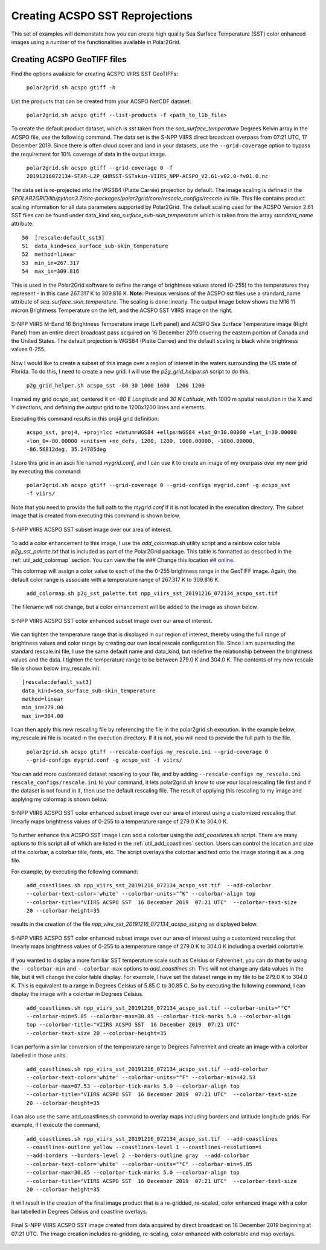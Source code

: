 .. raw:: latex

    \newpage

Creating ACSPO SST Reprojections
--------------------------------

This set of examples will demonstate how you can create high quality
Sea Surface Temperature (SST) color enhanced images 
using a number of the functionalities available in Polar2Grid.

Creating ACSPO GeoTIFF files
****************************

Find the options available for creating ACSPO VIIRS SST GeoTIFFs:

   ``polar2grid.sh acspo gtiff -h``

List the products that can be created from your ACSPO NetCDF dataset:

    ``polar2grid.sh acspo gtiff --list-products -f <path_to_l1b_file>``

To create the default product dataset, which is `sst` taken from
the `sea_surface_temperature` Degrees Kelvin array in the ACSPO file,
use the following command.  The data set is the S-NPP VIIRS
direct broadcast overpass from 07:21 UTC, 17 December 2019. Since there is 
often cloud cover and land in your datasets, use the ``--grid-coverage`` 
option to bypass the requirement for 10% coverage of data in the output 
image.

    ``polar2grid.sh acspo gtiff --grid-coverage 0 -f 20191216072134-STAR-L2P_GHRSST-SSTskin-VIIRS_NPP-ACSPO_V2.61-v02.0-fv01.0.nc``

The data set is re-projected into the WGS84 (Platte Carrée) projection
by default. The image scaling is defined in the 
`$POLAR2GRID/lib/python3.7/site-packages/polar2grid/core/rescale_configs/rescale.ini`
file. This file contains product scaling information for all data parameters 
supported by Polar2Grid. The default scaling used for the ACSPO Version 
2.61 SST files can be found under data_kind `sea_surface_sub-skin_temperature`
which is taken from the array `standard_name` attribute.

.. parsed-literal::

      50  [rescale:default_sst3]
      51  data_kind=sea_surface_sub-skin_temperature
      52  method=linear
      53  min_in=267.317
      54  max_in=309.816

This is used in the Polar2Grid software to define the range of brightness
values stored (0-255) to the temperatures they represent - in this
case 267.317 K to 309.816 K. **Note:** Previous versions of the ACSPO
sst files use a standard_name attribute of `sea_surface_skin_temperature`.
The scaling is done linearly. The output image below shows the
M16 11 micron Brightness Temperature on the left, and the ACSPO
SST VIIRS image on the right.

.. raw:: latex

    \newpage

.. figure:: ../_static/example_images/VIIRS_M16_ACSPO_SST_composite_example.png
    :name: VIIRS_M16_ACSPO_SST_composite_example.png
    :width: 100%
    :align: center

    S-NPP VIIRS M-Band 16 Brightness Temperature image (Left panel) and ACSPO Sea Surface Temperature image (Right Panel) from an entire direct broadcast pass acquired on 16 December 2019 covering the eastern portion of Canada and the United States. The default projection is WGS84 (Platte Carrée) and the default scaling is black white brightness values 0-255.

Now I would like to create a subset of this image over a region of interest
in the waters surrounding the US state of Florida.  To do this, I need to
create a new grid.  I will use the `p2g_grid_helper.sh` script to do this.

	``p2g_grid_helper.sh acspo_sst -80 30 1000 1000  1200 1200``

I named my grid `acspo_sst`, centered it on `-80 E Longitude` and `30 N Latitude`,
with 1000 m spatial resolution in the X and Y directions, and defining the output
grid to be 1200x1200 lines and elements.

Executing this command results in this proj4 grid definition:

	``acspo_sst, proj4, +proj=lcc +datum=WGS84 +ellps=WGS84 +lat_0=30.00000 +lat_1=30.00000 +lon_0=-80.00000 +units=m +no_defs, 1200, 1200, 1000.00000, -1000.00000, -86.56812deg, 35.24785deg``

I store this grid in an ascii file named `mygrid.conf`, and I can use it to
create an image of my overpass over my new grid by executing this command:

	``polar2grid.sh acspo gtiff --grid-coverage 0 --grid-configs mygrid.conf -g acspo_sst -f viirs/``

Note that you need to provide the full path to the `mygrid.conf` if it is not located in the
execution directory.  The subset image that is created from executing this command is
shown below. 

.. raw:: latex

    \newpage

.. figure:: ../_static/example_images/npp_viirs_sst_20191216_072134_acspo_sst.png
    :name: npp_viirs_sst_20191216_072134_acspo_sst.png
    :width: 80%
    :align: center

    S-NPP VIIRS ACSPO SST subset image over our area of interest. 

To add a color enhancement to this image, I use the *add_colormap.sh* utility
script and a rainbow color table `p2g_sst_palette.txt` that is included as part of 
the Polar2Grid package.  This table is formatted as described in the 
:ref:`util_add_colormap` section. You can view the file ### Change this location ##
`online <https://github.com/ssec/polar2grid/blob/master/polar2grid/grids/grids.conf>`_.

This colormap will assign a color value to each of the the 0-255 brightness range
in the GeoTIFF image.  Again, the default color range is associate with a
temperature range of 267.317 K to 309.816 K.


	``add_colormap.sh p2g_sst_palette.txt npp_viirs_sst_20191216_072134_acspo_sst.tif``

The filename will not change, but a color enhancement will be added to the image
as shown below.

.. raw:: latex

    \newpage

.. figure:: ../_static/example_images/npp_viirs_sst_20191216_072134_acspo_sst_wcolor.png
    :name: npp_viirs_sst_20191216_072134_acspo_sst_wcolor.png
    :width: 80%
    :align: center

    S-NPP VIIRS ACSPO SST color enhanced subset image over our area of interest.

We can tighten the temperature range that is displayed in our region of interest, 
thereby using the full range of brightness values and color range by creating
our own local rescale configuration file. Since I am superseding the standard 
rescale.ini file, I use the same default name and data_kind, but redefine the 
relationship between the brightness values and the data.  I tighten the 
temperature range to be between 279.0 K and 304.0 K.  The contents of 
my new rescale file is shown below (my_rescale.ini).

.. parsed-literal::

    [rescale:default_sst3]
    data_kind=sea_surface_sub-skin_temperature
    method=linear
    min_in=279.00
    max_in=304.00

I can then apply this new rescaling file by referencing the file
in the polar2grid.sh execution.  In the example below, my_rescale.ini
file is located in the execution directory.  If it is not, you will need
to provide the full path to the file.

    ``polar2grid.sh acspo gtiff --rescale-configs my_rescale.ini --grid-coverage 0 --grid-configs mygrid.conf -g acspo_sst -f viirs/``

You can add more customized dataset rescaling to your file, and by adding
``--rescale-configs my_rescale.ini rescale_configs/rescale.ini`` to your
command, it lets polar2grid.sh know to use your local rescaling
file first and if the dataset is not found in it, then use the 
default rescaling file. The result of applying this rescaling to my image
and applying my colormap is shown below.

.. raw:: latex

    \newpage

.. figure:: ../_static/example_images/npp_viirs_sst_20191216_072134_acspo_sst_rescaled_wcolor.png
    :name: npp_viirs_sst_20191216_072134_acspo_sst_rescaled_wcolor.png
    :width: 80%
    :align: center

    S-NPP VIIRS ACSPO SST color enhanced subset image over our area of interest using a customized rescaling that linearly maps brightness values of 0-255 to a temperature range of 279.0 K to 304.0 K.

To further enhance this ACSPO SST image I can add a colorbar 
using the `add_coastlines.sh` script.  There are many options to this script
all of which are listed in the :ref:`util_add_coastlines` section. Users
can control the location and size of the colorbar, a colorbar title, fonts,
etc. The script overlays the colorbar and text onto the image storing
it as a .png file.

For example, by executing the following command:

    ``add_coastlines.sh npp_viirs_sst_20191216_072134_acspo_sst.tif  --add-colorbar --colorbar-text-color='white' --colorbar-units="°K" --colorbar-align top --colorbar-title="VIIRS ACSPO SST  16 December 2019  07:21 UTC"  --colorbar-text-size 20 --colorbar-height=35``

results in the creation of the file `npp_viirs_sst_20191216_072134_acspo_sst.png`
as displayed below.

.. raw:: latex

    \newpage

.. figure:: ../_static/example_images/npp_viirs_sst_20191216_072134_acspo_sst_rescaled_wcolor_colortable_resize.png
    :name: npp_viirs_sst_20191216_072134_acspo_sst_rescaled_wcolor_colortable_resize.png
    :width: 95%
    :align: center

    S-NPP VIIRS ACSPO SST color enhanced subset image over our area of interest using a customized rescaling that linearly maps brightness values of 0-255 to a temperature range of 279.0 K to 304.0 K including a overlaid colortable.

If you wanted to display a more familiar SST temperature scale such as Celsius
or Fahrenheit, you can do that by using the ``--colorbar-min`` and
``--colorbar-max`` options to `add_coastlines.sh`. This will not change
any data values in the file, but it will change the color table display.
For example, I have set the dataset range in my file to be 279.0 K to 
304.0 K.  This is equivalent to a range in Degrees Celsius of 5.85 C to 30.85 C.  
So by executing the following command, I can display the image
with a colorbar in Degrees Celsius.

    ``add_coastlines.sh npp_viirs_sst_20191216_072134_acspo_sst.tif --colorbar-units="°C" --colorbar-min=5.85 --colorbar-max=30.85 --colorbar-tick-marks 5.0 --colorbar-align top --colorbar-title="VIIRS ACSPO SST  16 December 2019  07:21 UTC"  --colorbar-text-size 20 --colorbar-height=35``

I can perform a similar conversion of the temperature range to 
Degrees Fahrenheit and create an image with a colorbar labelled 
in those units.

    ``add_coastlines.sh npp_viirs_sst_20191216_072134_acspo_sst.tif --add-colorbar --colorbar-text-color='white' --colorbar-units="°F" --colorbar-min=42.53 --colorbar-max=87.53 --colorbar-tick-marks 5.0 --colorbar-align top --colorbar-title="VIIRS ACSPO SST  16 December 2019  07:21 UTC"  --colorbar-text-size 20 --colorbar-height=35``

I can also use the same add_coastlines.sh command to overlay maps 
including borders and latitiude longitude grids. For example, if
I execute the command, 

    ``add_coastlines.sh npp_viirs_sst_20191216_072134_acspo_sst.tif  --add-coastlines --coastlines-outline yellow --coastlines-level 1 --coastlines-resolution=i   --add-borders --borders-level 2 --borders-outline gray  --add-colorbar --colorbar-text-color='white' --colorbar-units="°C" --colorbar-min=5.85 --colorbar-max=30.85 --colorbar-tick-marks 5.0 --colorbar-align top --colorbar-title="VIIRS ACSPO SST  16 December 2019  07:21 UTC"  --colorbar-text-size 20 --colorbar-height=35``

it will result in the creation of the final image product that 
is a re-gridded, re-scaled, color enhanced image with a color bar labelled in
Degrees Celsius and coastline overlays. 

.. raw:: latex

    \newpage

.. figure:: ../_static/example_images/npp_viirs_sst_20191216_072134_acspo_sst_final_resize.png
    :name: npp_viirs_sst_20191216_072134_acspo_sst_final_resize.png
    :width: 95%
    :align: center

    Final S-NPP VIIRS ACSPO SST image created from data acquired by direct broadcast on 16 December 2019 beginning at 07:21 UTC. The image creation includes re-gridding, re-scaling, color enhanced with colortable and map overlays.
